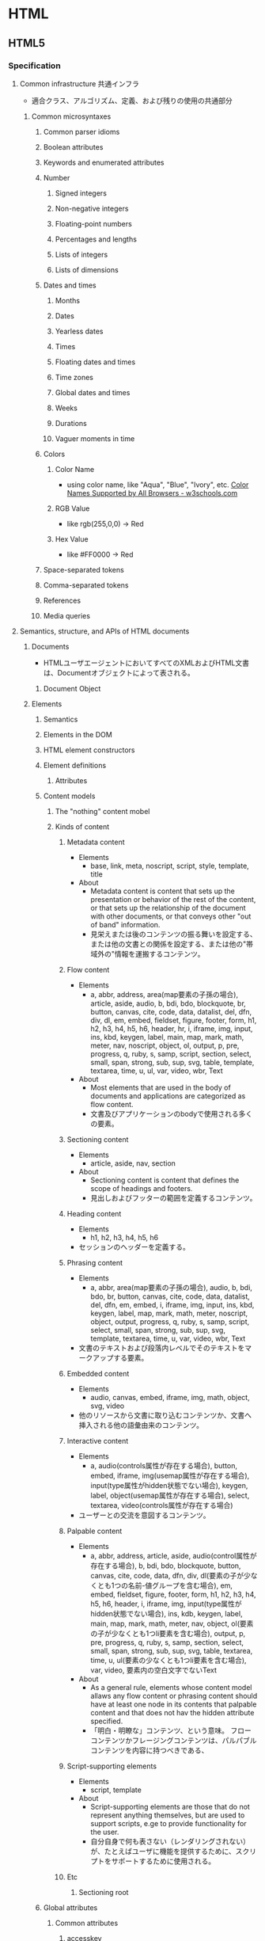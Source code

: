 * HTML
** HTML5
*** Specification
**** Common infrastructure 共通インフラ
- 適合クラス、アルゴリズム、定義、および残りの使用の共通部分
***** Common microsyntaxes
****** Common parser idioms
****** Boolean attributes
****** Keywords and enumerated attributes
****** Number
******* Signed integers
******* Non-negative integers
******* Floating-point numbers
******* Percentages and lengths
******* Lists of integers
******* Lists of dimensions
****** Dates and times
******* Months
******* Dates
******* Yearless dates
******* Times
******* Floating dates and times
******* Time zones
******* Global dates and times
******* Weeks
******* Durations
******* Vaguer moments in time
****** Colors
******* Color Name
- using color name, like "Aqua", "Blue", "Ivory", etc.
  [[https://www.w3schools.com/colors/colors_names.asp][Color Names Supported by All Browsers - w3schools.com]]
******* RGB Value
- like rgb(255,0,0) -> Red
******* Hex Value
- like #FF0000 -> Red
****** Space-separated tokens
****** Comma-separated tokens
****** References
****** Media queries
**** Semantics, structure, and APIs of HTML documents
***** Documents
- 
  HTMLユーザエージェントにおいてすべてのXMLおよびHTML文書は、Documentオブジェクトによって表される。
  
****** Document Object
***** Elements
****** Semantics
****** Elements in the DOM
****** HTML element constructors
****** Element definitions
******* Attributes
****** Content models
******* The "nothing" content mobel
******* Kinds of content
******** Metadata content
- Elements
  - base, link, meta, noscript, script, style, template, title
- About
  - Metadata content is content that sets up the presentation or behavior of the rest of the content,
    or that sets up the relationship of the document with other documents, or that conveys other "out of band" information.
  - 見栄えまたは後のコンテンツの振る舞いを設定する、または他の文書との関係を設定する、または他の"帯域外の"情報を運搬するコンテンツ。
******** Flow content
- Elements
  - a, abbr, address, area(map要素の子孫の場合), article, aside, audio, b, bdi, bdo, blockquote,
    br, button, canvas, cite, code, data, datalist, del, dfn, div, dl, em, embed, fieldset, figure, footer, form,
    h1, h2, h3, h4, h5, h6, header, hr, i, iframe, img, input, ins, kbd, keygen, label, main, map, mark,
    math, meter, nav, noscript, object, ol, output, p, pre, progress, q, ruby, s, samp, script, section,
    select, small, span, strong, sub, sup, svg, table, template, textarea, time, u, ul, var, video, wbr, Text
- About
  - Most elements that are used in the body of documents and applications are categorized as flow content.
  - 文書及びアプリケーションのbodyで使用される多くの要素。
******** Sectioning content
- Elements
  - article, aside, nav, section
- About
  - Sectioning content is content that defines the scope of headings and footers.
  - 見出しおよびフッターの範囲を定義するコンテンツ。
******** Heading content
- Elements
  - h1, h2, h3, h4, h5, h6
- 
  セッションのヘッダーを定義する。
******** Phrasing content
- Elements
  - a, abbr, area(map要素の子孫の場合), audio, b, bdi, bdo, br, button, canvas, cite, code, data,
    datalist, del, dfn, em, embed, i, iframe, img, input, ins, kbd, keygen, label, map, mark, math, meter,
    noscript, object, output, progress, q, ruby, s, samp, script, select, small, span, strong, sub, sup, svg,
    template, textarea, time, u, var, video, wbr, Text
- 
  文書のテキストおよび段落内レベルでそのテキストをマークアップする要素。

******** Embedded content
- Elements
  - audio, canvas, embed, iframe, img, math, object, svg, video
- 
  他のリソースから文書に取り込むコンテンツか、文書へ挿入される他の語彙由来のコンテンツ。
  
******** Interactive content
- Elements
  - a, audio(controls属性が存在する場合), button, embed, iframe, img(usemap属性が存在する場合), 
    input(type属性がhidden状態でない場合), keygen, label, object(usemap属性が存在する場合),
    select, textarea, video(controls属性が存在する場合)
- 
  ユーザーとの交流を意図するコンテンツ。
******** Palpable content
- Elements
  - a, abbr, address, article, aside, audio(control属性が存在する場合), b, bdi, bdo, blockquote,
    button, canvas, cite, code, data, dfn, div, dl(要素の子が少なくとも1つの名前-値グループを含む場合),
    em, embed, fieldset, figure, footer, form, h1, h2, h3, h4, h5, h6, header, i, iframe, img,
    input(type属性がhidden状態でない場合), ins, kdb, keygen, label, main, map, mark, math,
    meter, nav, object, ol(要素の子が少なくとも1つli要素を含む場合), output, p, pre, progress, q,
    ruby, s, samp, section, select, small, span, strong, sub, sup, svg, table, textarea, time, u, 
    ul(要素の少なくとも1つli要素を含む場合), var, video, 要素内の空白文字でないText
- About
  - As a general rule, elements whose content model allaws any flow content or phrasing content should have at least one node in its contents
    that palpable content and that does not hav the hidden attribute specified.
  - 「明白・明瞭な」コンテンツ、という意味。
    フローコンテンツかフレージングコンテンツは、パルパブルコンテンツを内容に持つべきである、
******** Script-supporting elements
- Elements
  - script, template
- About
  - Script-supporting elements are those that do not represent anything themselves, but are used to support scripts, e.ge to provide functionality for the user.
  - 自分自身で何も表さない（レンダリングされない）が、たとえばユーザに機能を提供するために、スクリプトをサポートするために使用される。
  
******** Etc
********* Sectioning root
****** Global attributes
******* Common attributes
******** accesskey
******** contenteditable
******** dir
******** draggable
******** hidden
******** is
******** itemid
******** itemprop
******** itemref
******** itemscope
******** itemtype
******** lang (xml:lang?)
- 
  要素のコンテンツに対する基本言語およびテキストを含むあらゆる要素の属性に対して指定する。
  その値は妥当なBCP47言語タグまたは空も次である必要がある。

******** spellcheck
******** style
******** tabindex
******** title
- 要素に関するアドバイザリー情報を表すテキストを包含する。
******** traslate
******* Event handler content attributes 
******** onabort
******** onauxclick
******** onblur
******** oncancel
******** oncanplay
******** oncanplaythrough
******** onchange
******** onclick
******** onclose
******** oncontextmenu
******** oncuechange
******** ondblclick
******** ondrag
******** ondragend
******** ondragenter
******** ondragexit
******** ondragleave
******** ondragover
******** ondragstart
******** ondrop
******** ondurationchange
******** onemptied
******** onended
******** onerror
******** onfocus
******** oninput
******** oninvalid
******** onkeydown
******** onkeypress
******** onkeyup
******** onload
******** onloadeddata
******** onloadedmetadata
******** onloaend
******** onloastart
******** onmousedown
******** onmouseenter
******** onmouseleave
******** onmousemove
******** onmouseout
******** onmouseover
******** onmouseup
******** onwheel
******** onpause
******** onplay
******** onplaying
******** onprogress
******** onratechange
******** onreset
******** onressize
******** onscroll
******** onsecuritypolicyviolation
******** onseeked
******** onseeking
******** onselect
******** onstalled
******** onsubmit
******** onsuspend
******** ontimeupdate
******** ontoggle
******** onvolumechange
******** onwaiting
******* Custom data attributes
******** data-* (Embedding custom non-visible data with the data-* attributes)
******* old?
******** id
******** xml:base
****** WAI-ARIA
- 
  ARIA
  詳細については別ドキュメント等参照。
******* ARIA Role Attrilubet
- 
  すべてのHTML要素はARIA roleが指定された属性を持って良い。
******* ARIA State and Property Attribute
- 
  すべてのHTML要素は、ARIAステートおよびプロパティー属性を指定させても良い。
**** HTML elements
***** Root element
****** html
- html element represents the root.
- 
  HTML文書のルートを表す。
  ルートのhtml要素にlang属性を指定することが推奨される。
******* Def
- 
  - Category : なし
  - Contexts
    As the root element of a document.
  - Contents model : 
    head要素、続いてbody要素
  - Content attributes :
    グローバル属性
    manifest : アプリケーションキャッシュマニフェスト
  - Tag omission
  - Allowed ARIA role
  - Allowed ARIA state and property

***** Document metadata
****** base
- 相対URLを解決する目的で文書の規定URLを指定、および次に続くハイパーリンクのためにデフォルトでブラウジングコンテキストの名前の指定を許可する。
  href属性またはtarget属性のいずれか、あるいはその両方を持たなければならない。

******* Def
- Category : Metadata
- Contexts : 他のbase要素を含まないhead要素内
- Contents model : 空
- Content attributes :
  グローバル属性
  href : 文書基底URL
  target : ハイパーリンクナビゲーションおよびフォーム送信に対するブラウジングコンテキスト
- Tag omission : 終了タグなし
  
****** head
- 
  Documentに関するメタデータの集まり。
******* Def
- Category : None なし
- Content attributes:
  - Global attributes
 
****** link
- 著者が文書を他のリソースとリンクするのを可能にする。
  リンクの宛先はhref属性によって与えられ、これは存在し、妥当なURLを含まなければならない。
  また、rel属性を持たなければならない。
******* Def
- Category :
  - Metadata
  - flow content (If the element is allowed in the body)
  - phrasing content (If the element is allowed in the body)
- Contexts :
  - メタデータが期待される場所
  - head要素の子であるnoscript要素内。
- Content attributes :
  - Global attributes グローバル属性
  - href : ハイパーリンクのアドレス
  - crossorigin : 要素がcrossorigin要求を処理する方法
  - rel : ハイパーリンクと宛先のリソースを含む文書の関係
    ex) stylesheet
  - media : 受け入れ可能なメディア
  - nonce
  - integrity
  - hreflang
  - type
  - referrrerpolicy
  - sizes
  - as
  - scope
  - updateviacach
  - workertype
  - color

******* Attributes
******** rel
- rel's supported tokens are the keywords defined in HTML link types.
****** meta
- This element includes the the global attributes.
  itemprop must not be set when one of the name, http-equiv or charset is already used.
- 
  title, base, link, style, script要素を用いて表現できない様々な種類のメタデータを表す。
  name、http-equiv、charset属性のうち1つを正確に指定しなければならない。

******* Def
- 
  - Category : Metadata
  - Contexts :
    - charset属性が存在する場合、またはhttp-equivの属性がエンコード宣言状態にある場合 : head要素内
    - http-equiv属性が存在するが、エンコード宣言状態でない場合 : head要素内、もしくはhead要素配下noscript要素内
    - name属性が存在する場合 : メタデータコンテンツが期待される場所
  - Content attributes :
    - グローバル属性
    - name : メタデータ名
    - http-equiv : プラグマディレクティブ
    - content : 要素の値
    - charset : 文字エンコーディング宣言
  - Tag omission :
    終了タグなし
******* Attributes
******** content
- giving the value associated with the "http-equiv" or "name".
******** name
- document-level metadata.
********* Standard metadata names
********** application-name
********** author
********** description
********** generator
********** keywords
********** referrer
*********** content value
- no-referrer
- origin
- no-referrer-when-downgrade
- origin-when-crossorigin
- unsafe-URL
********** theme-color
********* Other metadata names
********** creator
********** googlebot
********** publisher
********** robots
*********** content value
- index
- noindex
- follow
- nofollow
- noodp
- noarchive
- nosnippet
- noimageindex
- noydir
- nocache
********** slurp
********** viewport
- you should include the "viewport" element in all your web pages
- 初期サイズに関する助言を与えられる。
*********** content value
************ width
************ height
************ initial-scale
************ maximum-scale
************ minimum-scale
************ user-scalable
*********** Link
- [[https://drafts.csswg.org/css-device-adapt/#viewport-meta][Viewport <META> element - CSS Device Adaptation Module Level 1]]
- http://qiita.com/ryounagaoka/items/045b2808a5ed43f96607
- http://blog.ousaan.com/index.cgi/links/20130925.html
******** http-equiv
- a pragma directive, i.e. information normally given by the web server about how the web page should be served.
  When the http-equiv attribute is specified, the element is pragma directive.
- プラグマの値は"content"を利用する。
********* content-language / Content-Language
- this pragma sets the pragma-set default lanugage.
********* content-type / Encoding declaration
- The Encoding declaration state is just an alternative form of setting charset attribute
********* default-style / Default style
********* refresh / Refresh
********* set-cookie / Cookie setter
********* x-ua-compatible / X-UA-Compatible
- IEに互換表示をさせない。
  ex) <meta http-equiv="X-UA-Compatible" content="IE=edge">
********* Content-Security-Policy / Conetnt security policy
******** charset
- a charset declaration
******** itemprop
- user-defined metadata
****** style
******* Def
- Category : Metadata
- Contexts :
  - メタデータコンテンツが期待される場所
  - head要素配下のnoscript要素内
- Contents model : type属性の値に依存。
- Content attributes :
  - グローバル属性
  - media : 受け入れ可能なメディア
  - type : 埋め込みリソースタイプ
  - title : 特別なセマンティックを持つ。代替スタイルシート設定名
- Tag omission:
  省略不可

****** title
- 文書のタイトルまたは名前を表す。
- defines the title of the document, and is required in all HTML/XHTML documents.

******* Def
- Category : Metadata
- Contexts : 他のtitle要素を含まないhead要素内。
- Content attributes : Global attributes
- Tag omission : どちらも省略不可

***** Sections
****** body
****** article
- Defines an independent self-contained article
- その部分だけを取り出した場合に独立したコンテンツとして成り立つ際に利用する。
******* Def
- Categories:
  - Flow content
  - Sectioning content
  - Palpable content
- Content attributes:
  - Global attributes
****** section
- Defines a section in a document
******* Def
- Categories:
  - Flow content
  - Sectioning content
  - Palpable content
- Content attributes:
  - Global attributes
****** nav
- Defines a container for navigation links
- ナビゲーションであることを示す際に使用する。
******* Def
- Categories:
  - Flow content
  - Sectioning content
  - Palpable content
- Content attributes:
  - Global attributes
****** aside
- Defines content aside from the content (like a slidebar)
******* Def
- Categories:
  - Flow content
  - Sectioning content
  - Palpable content
- Content attributes:
  - Global attributes
****** h#(1-6)
****** hgroup
****** header
- Defines a header for a document or a section
******* Def
- Categories:
  - Flow content
  - Palpable content
- Content attributes:
  - Global attributes
****** footer
- Defines a footer for a document or a section
******* Def
- Categories:
  - Flow conetnt
  - Palpable content
- Content attributes:
  - Global attributes
****** address
******* Def
- Categories
  - Flow content
  - Palpable content
- Content attributes:
  - Global attributes
***** Grouping content / Text content
- organization blocks or sections of content placed between the openining of <body> and cloning </body> tags.
****** p
****** hr
****** pre
- The HTML <pre> elemest represens preformatted text.
  Text within this element is typically displayed in a non-proportional ("monospace") font exactly as it is laid out in the file.
******* Def
- Categories:
  - Flow content
  - Palpable content
- Content attributes:
  - Global attributes
****** blockquote
- quoted from another source.
****** ol
******* Def
- Categories:
  - Flow content
  - Palpable content (If including li element)
- Content attributes:
  - Global attributes
  - reversed : Number the list backwards
  - start : Starting value of the list
  - type : Kind of list marker
******* "type" keyword
- 1 : decimal
- a : lower-alpha
- A : upper-alpha
- i : lower-roman
- I : upper-roman
****** ul
******* Def
- Categories
  - Flow content
  - Palpable content (If including li)
- Content attributes
  - Global attributes
****** menu
****** li
******* Def
- Categories:
  - None
- Content attributes:
  - Global attributes
  - value : Ordinal value of the list item
    (If not a child of an "ul" or "menu" element)
****** dl
- description list
******* Def
- Categories:
  - Flow content
  - Palpable conetnt (if including name-value group)
- Content attributes:
  - Global attributes
****** dt
- defines the "term"(name)
******* Def
- Categories:
  - None
- Content attributes:
  - Global attributes
****** dd
- describes each term
******* Def
- Categories:
  - None
- Content attributes:
  - Global attributes
****** figure
****** figcaption
****** main
****** div
- having no special meaning at all. 
  It can be used with the class, lang, and title attributes 
  to mark up semantics common to a group of consecutive elements.
******* Def
- Categories:
  - Flow content
  - Palpable content
- Content attributes:
  - Global attributes
***** Text-level semantics / Inline text smantics
****** a
******* Def
- Categories:
  - Flow content
  - Phrasing content
  - Interactive content (If the element has an "href" attribute)
  - Palpable content
- Content attributes:
  - Global attributes
  - href : Address of the hyperlink
  - target : Browsing context for hyperlink navigation
  - download : Whether to download the resource instead of navigating to it, and its file name if so
  - ping : URLs to ping
  - rel : Relationship between the location in the document containing the hyperlink and the destination resource
  - hreflang
  - type
  - referrerpolicy
****** abbr
- defines abbreviation or acronym
- ex
  - <abbr title="World Health Organization">WHO</abbr>
******* Def
- Categories
  - Flow content
  - Phrasing content
  - Palpable content
- Content attributes
  - Global attributes
  - title : special semantics on this element: Full term or expansion of abbreviation.
****** adat
****** b
- bold
****** bdi
- bi-directional override.
  this element is used to override the current text direction.
  normally word flows right to left.
****** bdo
****** br
****** cite
- defines the title of work.
  usually display in italic.
******* Def
- Categories:
  - Flow content
  - Phrasing content
  - Palpable content
- Content model:
  - Phrasing content
- Content attribuets:
  - Global attributes
****** code
- represents a fragment of computer code.
******* Def
- Categories:
  - Flow content
  - Phrasing content
  - Palpable content
- Content attributes:
  - Global attributes
****** dfn
****** em
- emphasize
****** i
- italic
****** kbd
- represents user input (typically keiboard input)
******* Def
- Categories:
  - Flow content
  - Phrasing content
  - Palpable content
- Content attributes:
  - Global attributes
****** mark
- marked, or highlighted
****** q
- sohrt quotation.
****** rb
****** rp
****** rt
****** rtc
****** ruby
****** s
****** samp
- The samp element represents sample or quoted output
  from another program or computing system.
******* Def
- Categories:
  - Flow content
  - Phrasing content
  - Palpable content
- Content attributes:
  - Global attributes
****** small
****** span
- not mean anything on its own, but can be useful when used together with the global attributes.
******* Def
- Categories:
  - Flow content
  - Phrasing content
  - Palpable content
- Content attributes:
  - Global attributes
****** strong
- strong text
****** sub, sup
- 下付き、上付き
****** time
****** u
****** var
- represents a variable
  The variable could be a variable in a mathematical expression or a variable in programming context
******* Def
- Categories:
  - Flow content
  - Phrasing content
  - Palpable content
- Content attributes:
  - Global attributes
****** wbr
***** Edits / Demarcating edits
****** ins
- inserted text.
- 下線がつく場合が多いか
****** del
- deleted text
- 打消し線がつく場合が多いか
***** Embedded content / Image and multimedia
****** picture
****** source
****** img
******* Def
- Categories:
  - Flow content
  - Phrasing content
  - Embedded content
  - Form-associated element
- Contexits in which this element can be used: Where embedded content is expected
- Content model:
  Nothing
- Tag omission in text/html:
  No end tag.
- Content attributes:
  - Global attributes
  - alt : Replacement text for use when images are not available
  - src : Address of the resource
  - srcset
  - sizes : Image sizes for different page layouts
  - crossorigin
  - usemap
  - ismap
  - width : Horizon dimension
  - height : Vertical dimension
  - referrerpolicy
******* Memo
******** Use "style" attribute, not "width" and "height"
- suggesting to use style="width: 120px; height: 120px;"
  rather than "width=120 height=120".
  latter can prevents internal or external styles sheets from changing the original size of images.
****** iframe
- The ifram element represents a nested browsing content.
- ネストされたブラウジングコンテキストを表す。
******* Def
- Category :
  - Flow
  - Phrasing
  - Embedded
  - Interactive
  - Pulpable
- Contexts : Embeddedが期待される場所
- Contents model :
  文で与えられる要件に適合しているテキスト
- Content attributes :
  - Global attributes
  - src : リソースのアドレス
  - srcdoc : iframe内で描画する文書
  - name : ネストされたブラウジングコンテキスト名
  - sandbox : ネストされたコンテンツのセキュリティールール
  - allawfullscreen
  - allawpaymentrequest
  - allawusermedia
  - width : 横
  - height : 縦
  - referrerpolicy
- Tag omission
  省略不可
******* Memo
******** aのtargetとして使用
- aのtargetとしてiframeを設定できる。
- 例
  <iframe src="demo_iframe.htm" name="iframe_a"></iframe>
  <p><a href="https://www.w3schools.com" target="iframe_a">W3Schools.com</a></p>
****** embed
****** object
****** param

****** video
****** audio
****** track

****** map
- Defining an image-map.
  An image-map is an image with clickable areas.
  tha name of the <map> tag is associated with the <img>'s usemap attribute
  and creates a relationship between the image and the map.
******* Def
- Categories:
  - Flow content
  - Pharasing content
  - Palpable content
- Content attributes
  - Global attributes
  - name : Name of image map to refernce from the use map attribute

****** area
- Defiens a clickable area inside an image-map
******* Def
- Categories
  - Flow content
  - Phrasing content
- Content attributes
  - Global attributes
  - alt : Replacement text for use when images are not available
  - coords
  - shape
  - href
  - target
  - download
  - ping
  - rel
  - refererpolicy

***** Links
****** Link types
******* alternate
******* author
******* bookmark
******* canonical
******* dns-prefetch
******* external
******* help
******* icon
******* license
******* nofollow
******* noopener
******* noreferrer
******* pingback
******* preconnect
******* prefetch
******* preload
******* search
******* serviceworker
******* stylesheet
******* tag
******* sequential type
******** next
******** prev
***** Tabular data / Table contents
****** table
******* Def
- Categories:
  - Flow content
  - Palpable content
- Content attributes:
  - Global attributes
****** caption
******* Def
- Categories
  - None
- Content attributes
  - Global attributes
****** colgroup
****** col
****** tdoby
****** thead
****** tfoot
****** tr
****** td
******* Def
- Categories
  - Sectioning root
- Content attributes
  - Global attribuets
  - colspan : Number of columns that tha cell is to span
  - rowspan : Number of rows that the cell is to span
  - headers : The header cells for this cell
****** th
******* Def
- Categories
  - None
- Content attributes
  - Global attributes
  - colspan
  - rowspan
  - headers
  - scope
  - abbr
***** Forms
****** form
- defines a form that is used to collect user input.
- 処理のためにサーバーに送信できる編集可能な値を表すことができる一部。
******* Def
- Category:
  - Flow
  - Palpable
- Contents model : フローコンテンツ、ただしform要素の子孫を除く。
- Content attributes :
  - グローバル属性
  - accept-charset : フォーム送信に使用する文字エンコーディング
  - action : フォーム送信に使用するURL
  - autocomplete : フォーム内のコントロールのオートフィル機能に対するデフォルト設定
  - encrypt : フォーム送信に使用する文字円コーディングを設定するフォームデータ
  - method : フォーム送信に使用するHTTPメソッド(GET, POSTなど)
  - name : Name of form to use in the document.forms API
  - novalidate
  - target : フォーム送信に対するブラウジングコンテキスト
- Tag omission : 省略不可

****** label
- represents a caption in a user interface.
- フォーム属性とラベルを関連付けることができる
******* Def
- Categories:
  - Flow content
  - Phrasing content
  - Interactive conetnt
  - Palpable conetnt
- Content attriutes:
  - Global attributes
  - for : Associate the label with form control
****** input
- most important form element.
  can be displayed in several ways, depending on "type" attribute.

- The input element represents a typed data field, usually with a form control to allow the user to edit the data.
  The "type" attribute controls the data type (and associated control) of the element.
  each element must have a "name" field.
******* Def
- Category : 
  - フローコンテンツ
  - フレージングコンテンツ
  - type属性がHiddenでない場合 : 
    - インタラクティブコンテンツ
    - 記載、ラベル付可能、送信可能、
  - type属性がHiddenである場合 :
- Content attributes :
  - グローバル属性 :
  - accept
  - alt
  - autocomplete
  - autofocus
  - checked
  - dirname
  - disabled : フォームコントロールが無効であるかどうか
  - form : form要素とコントロールを関連付ける
  - formaction
  - formenctype
  - formmethod
  - formtarget
  - height
  - inputmode
  - list
  - max
  - maxlength
  - min
  - minlength
  - multiple
  - name : フォーム送信およびform.elements APIで使用するフォームコントロール名
  - pattern
  - placeholder
  - readonly
  - required
  - size : コントロールのサイズ
  - src
  - step
  - type : フォームコントロールの種類
  - value : フォームコントロールの値
  - width
  - title: having special semantics
- Tag omission :
  - 終了タグなし

******* Attributes
******** Type
********* Hidden
- type=hidden
- An orbitrary string
********* Text
- type=text
- Text with no line breaks,
  text control type
********* Search
- type=search
- Text with no line breaks,
  search control type
********* Telephone
- type=tel
********* URL
- type=url
********* E-mail
- type=email
********* Password
- type=password
********* Date
- type=date
********* Time
- type=time
********* Number
- type=number
********* Range
- type=range
********* Color
- type=color
********* Checkbox
- type=checkbox
********* Radio Button
- type=radio
********* File Upload
- type=file
********* Submit Button
- type=submit
********* Image Button
- type=image
********* Reset Button
- type=reset
********* Button
- type=button
******** Common
********* autocomplete
********** Values
*********** off
*********** on
*********** name
*********** honorific-prefix
*********** given-name
*********** additional-name
*********** family-name
********* maxlength
********* minlength
********* size
********* readonly
********* required
********* multiple
********* pattern
********* min
********* max
********* step
********* list
********* placeholder
****** button
******* Def
- Categories:
  - Flow content
  - Phrasing content
  - Interactive conetnt
  - Listed, labelable, and sumbittable form-associated element
  - Palpable content
- Content attributes:
  - Global attributes
  - autofocus
  - disabled
  - form
  - formaction
  - formenctype
  - formmethod
  - formnovalidate
  - formtarget
  - name
  - type
  - value : Value to be used for form submission
****** select
- represents a control for selecting amongst a set of options.
- defines a drop-down list
******* Def
- Categories:
  - Flow content
  - Phrasing content
  - Interactive centent
  - Listed, labelable, submittable, and resettable form-associated elemnt
  - Palpable content
- Content attributes:
  - Global attributes
  - autocomplete
  - autofocus
  - disabled
  - form
  - multiple
  - name
  - required
  - size
****** datalist
- The datalist element represents a set of option elements that represent predefined options for other controls.
  new in HTML5
- selectのようなdropdownリストを、別箇所で定義して適用できる。元アイテムのlist属性とdatalistのid属性を揃える。
******* Def
- Categories:
  - Flow content
  - Phrasing content
- Content attributes:
  - Global attributes
****** optgroup
- The optgroup element represents a group of option elements with a common label.
******* Def
- Categories:
  - None
- Contexts in which this element can be used:
  - As a child of a select element.
- Content attributes:
  - Global attributes
  - disabled
  - label: User-visible label
****** option
- The option element represents an option in a select element or as part of a list of suggestions in a datalist element.
******* Def
- Categories:
  - None
- Contexts in which this element can be used:
  - As a child of a select element.
  - As a child of a datalist element.
  - As a child of a optgroup element.
- Content attributes:
  - Global attributes
  - disabled
  - label: User-visible label
  - selected: Whether the option is selected by default
  - value: Value to be used for form submission
****** textarea
- srepresents a multiline plain text edit control for the element's raw value.
******* Def
- Category :
  - Flow
  - Phrasing
  - Interactive
  - 記載、ラベル付可能、送信可能、リセット可能、および再関連付け可能フォーム関連要素
  - Palpable
- Contexts : フレージングコンテンツが期待される場所
- Contents model : Text
- Tag omissions : 省略不可
- Content attributes :
  - グローバル属性
  - autocomplete
  - autofocus
  - cols : 行あたりの最大文字数
  - dirname
  - disabled
  - form
  - inputmode
  - maxlength
  - minlength
  - name : フォーム送信およびform.elements APIで使用するフォームコントロール名
  - placeholder
  - readonly
  - required
  - rows : 表示する行数
  - wrap
****** output
- represents the result of a calculation (like one performed by a script).
  new in HTML5
- 何らかの計算やユーザによるアクションの結果を表す
******* Def
- Categories:
  - Flow content
  - Phrasing conetnt
  - Listed, labelable, and resettable form-associated element
  - Palpable conetnt
- Content attributes:
  - Global attributes
  - for : 
    Specifies controls from which the output was calculated
    計算の入力値を与える（或いは計算値に影響を与えている）他の要素のidのリスト
  - form
  - name
****** progress
****** meter
****** fieldset
- a set of form controls optionally grouped under a common name.
******* Def
- Categories:
  - Flow content
  - Sectioning root
  - Listed form-associated element
  - Palpable content
- Content attributes:
  - Global attributes
  - disabled
  - form
  - name
****** legend
- a caption for the rest of the contens of the legent element's parent fieldset element, if any.
******* Def
- Categories:
  - None
- Content attributes:
  - Global attributes
****** Obsolete
******* keygen
- providing a secure way to authenticate users.
  new in HTML5, deleted.
- 暗号鍵を生成する。
  フォーム送信時にキーを発行して暗号化する際に使用する。
***** Scripting
****** script
- The script element allows authors to include dynamic script and data blocks in their documents.
******* Def
- Category :
  - Metadata
  - Flow
  - Phrasing
  - Script support
- Contexts :
  - メタデータが期待される場所
  - フレージングコンテンツが期待される場所
  - スクリプトサポート要素が期待される場所
- Contents model :
  - src属性が存在しない場合、type属性の値に依存するが、スクリプトの内容制限に一致しなければならない。
  - src属性が存在する場合、要素は空またはスクリプト文書を含むだけでなくスクリプトの内容制限に一致するかのいずれかでなければならない。
- Content attributes :
  - グローバル属性
  - src : リソースのアドレス
  - type : 埋め込みリソースタイプ
  - charset : 外部スクリプトリソースの文字エンコーディング
    デファルトはtext/javascript。
  - async : 非同期的にスクリプトを実行する
  - defer : スクリプトの実行を延期する
  - crossorigin : 要素がcrossorigin要求を処理する方法

******* Attributes
****** noscript
- used to provide an alternate content for users that disabled scripts in their browser
******* Def
- Categories:
  - Metadata content
  - Flow content
  - Phrasing content
- Content attributes:
  - Global attributes
****** template
****** slot
****** canvas
***** Interactive elements
****** details
- Defines a additional details
******* Def
- 
  - Cagegories
    - Flow content
    - Sectioning root
    - Interactive content
    - Palpable content
****** summary
- Defines a heading for the <details> element
******* Def
- 
  - Categories
    - None
  - Contexts
    - As the first child of a details element.
****** Commands
******* Facets
******* a element
******* button element
******* input element
******* option element
******* accesskey attirubet on legent element
****** dialog
***** Web Components
****** shadow
****** slot
****** template
**** Microdata
**** User interaction
**** Loading Web pages
***** Browsing contexts
****** Browsing context names
******* Keyword
******** _blank
- Opens the linked document in a new window or tab
******** _self
- Opens the linked document in the same window/tab as it wal clikecd
******** _parent
- Opens the linked document in the parent frame
******** _top
- Opens the linked document in the full bofy of the window
**** Web application APIs
***** Scripting
***** The WindowOrWorkerGlobalScope mixin
**** Communication
**** Web workers
**** Web storage
**** HTML syntax
***** Writing HTML documents
****** the DOCTYPE
****** Elements
****** Text
****** Character references
****** CDATA sections
****** Comments
- Comments must have the following format:
  1. The string "<!--".
  2. Optionall, text.
     text must not 
     - start with the ">"
     - start with the string "->"
     - contain the strings "<!--", "-->", or "--!>
     - end with the string "<!-"       
  3. The string "-->"
***** Parsing HTML documents
***** Serializing HTML fragments
***** Parsing HTML fragments
***** Named character references
**** XML syntax
**** Rendering
**** IANA considerations
** WAI-ARIA
- 
*** Link
- [[https://www.w3.org/TR/wai-aria/][Accessible Rich Internet Applications (WAI-ARIA) 1.0 - W3C]]
- [[https://rawgit.com/w3c/aria-in-html/master/index.html][Using WAI-ARIA in HTML]]
- [[https://www.w3.org/TR/html-aria/][ARIA in HTML - W3C]]
- [[https://momdo.github.io/html-aria/][ARIA in HTML 日本語訳]]
- [[http://website-usability.info/2014/04/entry_140415.html][WAI-ARIAの基礎知識 - Website Usability Info]]
** Glossary
*** WHATWG
- Web Hypertext Application Technology Working Group
  HTMLの開発やその関連技術に興味を持つ人々のコミュニティー。
  Apple, Mozilla, Operaによって設立された。
** Memo
*** Suggests
- Use lower case

- Attribute values should always be enclosed in quotes.
  class, id, style, title

*** Box Model
**** padding
- 
  Inside area

**** border
- 
  Line

**** margin
- 
  Outside area

*** manifest
- 
  アプリケーションキャッシュを有効にするには、ドキュメントのhtmlタグにmanifest属性を含める。
  manifest属性はキャッシュ対象にするすべてのウェブアプリケーションのページに含める必要がある。
  
- 
  [[http://www.html5rocks.com/ja/tutorials/appcache/beginner/][アプリケーション キャッシュ を初めて使う - html5rocks]]

*** 言語タグ、BCP 47
- 
  言語タグの構文はIETFの"BCP 47"で定義されている。
  BCPは"Best Current Practice"の略。更新時に番号が変化するRFCに対して永続的な名前を与える。
  最新のRFCはRFC5646。
  
- 
  [[https://www.w3.org/International/questions/qa-choosing-language-tags][Choosing a Language Tag - W3C]]
  [[http://www.rfc-editor.org/rfc/rfc5646.txt][Request for Comments : 5646]]
  [[https://www.w3.org/International/articles/language-tags/index.ja][HTMLとXMLにおける言語タグ - W3C]]

*** Path
- to use relative file path (if possible),
  because of not being bound to your current base URL.

*** Character Entities
**** Entities
*****   &nbsp; &#160;
- non-breaking space 
***** < &lt; &#60;
- less than 
***** > &gt; &#62;
- greater than
***** & &amp; &#amp;
- ampersand
***** " &quot; &#34;
***** ' &apos; &#39;
***** ￠ &cent; &#162;
**** Link
- https://www.w3.org/TR/html4/sgml/entities.html
- https://www.w3schools.com/html/html_entities.asp
- https://www.w3schools.com/html/html_symbols.asp
- http://w-d-l.net/html__entities/

** Link
- [[https://html.spec.whatwg.org/multipage/][HTML Living Standard]]
- [[https://www.w3.org/TR/html5/][HTML5 - W3C]]
- [[https://momdo.github.io/html5/Overview.html][HTML5日本語訳 - W3C]]
- [[https://developer.mozilla.org/en-US/docs/Web/Guide/HTML/HTML5][HTML5 - MDN]]
- [[https://developer.mozilla.org/ja/docs/Web/HTML/HTML5][HTML5(日本語訳) - MDN]]

- [[https://developer.mozilla.org/en-US/docs/Web/HTML][HTML - Web technology for developers - MDN]]

- [[http://www.htmq.com/html5/index.shtml][HTML5リファレンス - HTMLクイックリファレンス]]

- [[http://jtdan.com/spec/][W3C仕様書などのまとめ【保存版】 - W3C]]
- [[http://alistapart.com/article/readspec][How to Read W3C Specs - A LIST APART]]

